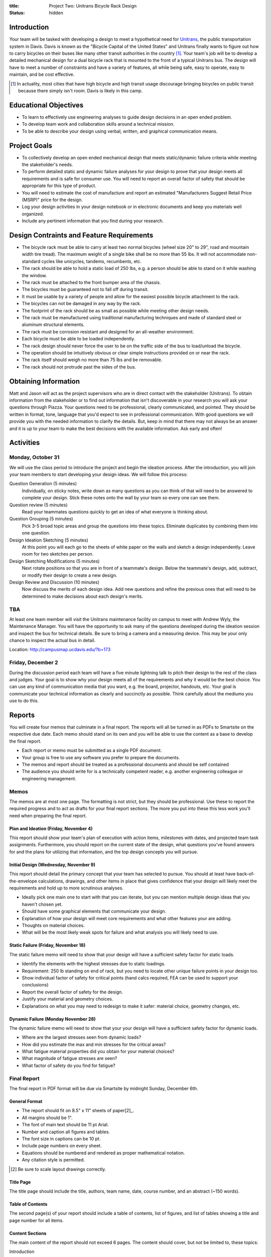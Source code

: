 :title: Project Two: Unitrans Bicycle Rack Design
:status: hidden

Introduction
============

Your team will be tasked with developing a design to meet a hypothetical need
for `Unitrans <http://unitrans.ucdavis.edu>`_, the public transportation system
in Davis. Davis is known as the "Bicycle Capital of the United States" and
Unitrans finally wants to figure out how to carry bicycles on their buses like
many other transit authorities in the country [1]_. Your team's job will be to
develop a detailed mechanical design for a dual bicycle rack that is mounted to
the front of a typical Unitrans bus. The design will have to meet a number of
constraints and have a variety of features, all while being safe, easy to
operate, easy to maintain, and be cost effective.

.. [1] In actuality, most cities that have high bicycle and high transit usage
   discourage bringing bicycles on public transit because there simply isn't
   room. Davis is likely in this camp.

Educational Objectives
======================

- To learn to effectively use engineering analyses to guide design decisions in
  an open ended problem.
- To develop team work and collaboration skills around a technical mission.
- To be able to describe your design using verbal, written, and graphical
  communication means.

Project Goals
=============

- To collectively develop an open ended mechanical design that meets
  static/dynamic failure criteria while meeting the stakeholder's needs.
- To perform detailed static and dynamic failure analyses for your design to
  prove that your design meets all requirements and is safe for consumer use.
  You will need to report an overall factor of safety that should be
  appropriate for this type of product.
- You will need to estimate the cost of manufacture and report an estimated
  "Manufacturers Suggest Retail Price (MSRP)" price for the design.
- Log your design activities in your design notebook or in electronic documents
  and keep you materials well organized.
- Include any pertinent information that you find during your research.

Design Contraints and Feature Requirements
==========================================

- The bicycle rack must be able to carry at least two normal bicycles (wheel
  size 20" to 29", road and mountain width tire tread). The maximum weight of a
  single bike shall be no more than 55 lbs. It will not accommodate
  non-standard cycles like unicycles, tandems, recumbents, etc.
- The rack should be able to hold a static load of 250 lbs, e.g. a person
  should be able to stand on it while washing the window.
- The rack must be attached to the front bumper area of the chassis.
- The bicycles must be guaranteed not to fall off during transit.
- It must be usable by a variety of people and allow for the easiest possible
  bicycle attachment to the rack.
- The bicycles can not be damaged in any way by the rack.
- The footprint of the rack should be as small as possible while meeting other
  design needs.
- The rack must be manufactured using traditional manufacturing techniques and
  made of standard steel or aluminum structural elements.
- The rack must be corrosion resistant and designed for an all-weather
  environment.
- Each bicycle must be able to be loaded independently.
- The rack design should never force the user to be on the traffic side of the
  bus to load/unload the bicycle.
- The operation should be intuitively obvious or clear simple instructions
  provided on or near the rack.
- The rack itself should weigh no more than 75 lbs and be removable.
- The rack should not protrude past the sides of the bus.

Obtaining Information
=====================

Matt and Jason will act as the project supervisors who are in direct contact
with the stakeholder (Unitrans). To obtain information from the stakeholder or
to find out information that isn't discoverable in your research you will ask
your questions through Piazza. Your questions need to be professional, clearly
communicated, and pointed. They should be written in format, tone, language
that you'd expect to see in professional communication. With good questions we
will provide you with the needed information to clarify the details. But, keep
in mind that there may not always be an answer and it is up to your team to
make the best decisions with the available information. Ask early and often!

Activities
==========

Monday, October 31
------------------

We will use the class period to introduce the project and begin the ideation
process. After the introduction, you will join your team members to start
developing your design ideas. We will follow this process:

Question Generation (5 minutes)
   Individually, on sticky notes, write down as many questions as you can think
   of that will need to be answered to complete your design. Stick these notes
   onto the wall by your team so every one can see them.
Question review (5 minutes)
   Read your teammates questions quickly to get an idea of what everyone is
   thinking about.
Question Grouping (5 minutes)
   Pick 3-5 broad topic areas and group the questions into these topics.
   Eliminate duplicates by combining them into one question.
Design Ideation Sketching (5 minutes)
   At this point you will each go to the sheets of white paper on the walls and
   sketch a design independently. Leave room for two sketches per person.
Design Sketching Modifications (5 minutes)
   Next rotate positions so that you are in front of a teammate's design. Below
   the teammate's design, add, subtract, or modify their design to create a new
   design.
Design Review and Discussion (10 minutes)
    Now discuss the merits of each design idea. Add new questions and refine
    the previous ones that will need to be determined to make decisions about
    each design's merits.

TBA
---

At least one team member will visit the Unitrans maintenance facility on campus
to meet with Andrew Wyly, the Maintenance Manager. You will have the
opportunity to ask many of the questions developed during the ideation session
and inspect the bus for technical details. Be sure to bring a camera and a
measuring device. This may be your only chance to inspect the actual bus in
detail.

Location: http://campusmap.ucdavis.edu/?b=173

Friday, December 2
------------------

During the discussion period each team will have a five minute lightning talk
to pitch their design to the rest of the class and judges. Your goal is to show
why your design meets all of the requirements and why it would be the best
choice. You can use any kind of communication media that you want, e.g. the
board, projector, handouts, etc. Your goal is communicate your technical
information as clearly and succinctly as possible. Think carefully about the
mediums you use to do this.

Reports
=======

You will create four memos that culminate in a final report. The reports will
all be turned in as PDFs to Smartsite on the respective due date. Each memo
should stand on its own and you will be able to use the content as a base to
develop the final report.

- Each report or memo must be submitted as a single PDF document.
- Your group is free to use any software you prefer to prepare the documents.
- The memos and report should be treated as a professional documents and should
  be self contained
- The audience you should write for is a technically competent reader, e.g.
  another engineering colleague or engineering management.

Memos
-----

The memos are at most one page. The formatting is not strict, but they should
be professional. Use these to report the required progress and to act as drafts
for your final report sections. The more you put into these this less work
you'll need when preparing the final report.

Plan and Ideation (Friday, November 4)
~~~~~~~~~~~~~~~~~~~~~~~~~~~~~~~~~~~~~~

This report should show your team's plan of execution with action items,
milestones with dates, and projected team task assignments. Furthermore, you
should report on the current state of the design, what questions you've found
answers for and the plans for utilizing that information, and the top design
concepts you will pursue.

Initial Design (Wednesday, November 9)
~~~~~~~~~~~~~~~~~~~~~~~~~~~~~~~~~~~~~~

This report should detail the primary concept that your team has selected to
pursue. You should at least have back-of-the-envelope calculations, drawings,
and other items in place that gives confidence that your design will likely
meet the requirements and hold up to more scrutinous analyses.

- Ideally pick one main one to start with that you can iterate, but you can
  mention multiple design ideas that you haven't chosen yet.
- Should have some graphical elements that communicate your design.
- Explanation of how your design will meet core requirements and what other
  features your are adding.
- Thoughts on material choices.
- What will be the most likely weak spots for failure and what analysis you
  will likely need to use.

Static Failure (Friday, November 18)
~~~~~~~~~~~~~~~~~~~~~~~~~~~~~~~~~~~~

The static failure memo will need to show that your design will have a
sufficient safety factor for static loads.

- Identify the elements with the highest stresses due to static loadings.
- Requirement: 250 lb standing on end of rack, but you need to locate other
  unique failure points in your design too.
- Show individual factor of safety for critical points (hand calcs required,
  FEA can be used to support your conclusions)
- Report the overall factor of safety for the design.
- Justify your material and geometry choices.
- Explanations on what you may need to redesign to make it safer: material
  choice, geometry changes, etc.

Dynamic Failure (Monday November 28)
~~~~~~~~~~~~~~~~~~~~~~~~~~~~~~~~~~~~

The dynamic failure memo will need to show that your your design will have a
sufficient safety factor for dynamic loads.

- Where are the largest stresses seen from dynamic loads?
- How did you estimate the max and min stresses for the critical areas?
- What fatigue material properties did you obtain for your material choices?
- What magnitude of fatigue stresses are seen?
- What factor of safety do you find for fatigue?

Final Report
------------

The final report in PDF format will be due via Smartsite by midnight Sunday,
December 6th.

General Format
~~~~~~~~~~~~~~

- The report should fit on 8.5" x 11" sheets of paper[2]_.
- All margins should be 1".
- The font of main text should be 11 pt Arial.
- Number and caption all figures and tables.
- The font size in captions can be 10 pt.
- Include page numbers on every sheet.
- Equations should be numbered and rendered as proper mathematical notation.
- Any citation style is permitted.

.. [2] Be sure to scale layout drawings correctly.

Title Page
~~~~~~~~~~

The title page should include the title, authors, team name, date, course
number, and an abstract (~150 words).

Table of Contents
~~~~~~~~~~~~~~~~~

The second page(s) of your report should include a table of contents, list of
figures, and list of tables showing a title and page number for all items.

Content Sections
~~~~~~~~~~~~~~~~

The main content of the report should not exceed 6 pages. The content should
cover, but not be limited to, these topics:

Introduction
   Provide the reader with the premise and motivation along with describing
   what the reader should expect to learn by reading the report.
Design Description
   This should provide a description of the design need, concept, operation,
   weaknesses/strengths, etc.
Analysis
   This section should explain the results of the analyses you used to ensure
   your design meets the constraints and requirements.
Manufacturing
   This section should provide the estimates and explanations of
   manufacturability including costs.
Conclusion
   The conclusion should wrap up your paper and can mention lessons learned and
   ideas for the future.

References
~~~~~~~~~~

All text and materials in the paper that were not created by your team must be
cited here. Be sure to up-hold copyright laws on any included material. Use any
citation style that you prefer that fully communicates the reference.

Appendices
~~~~~~~~~~

The appendices can be any length and contain details that don't belong in the
main text. This should include layout drawings, 3D renderings, detailed
calculations, big tables, etc. Basically, anything that takes attention away
from the main points but provides the details that back them up should go in
the appendices.

Lightning Talk
==============

Your team will have 5 minutes to pitch your design. The talk will be followed
by 1 minute of questions while the next team sets up. The intended audience for
your pitch will be engineering management and a potential purchaser of the
product, so adjust your content appropriately. You should touch on the design
features, analyses for failure, manufacturing and cost, etc.

Suggestion:

- Make ten slides that will be shown for 30 seconds each (each team member
  makes 2-3 slides).
- Each slide has an accompanying script that focuses on the main points.
- Pick one person to deliver the talk.

Notes

- We will be very strict with time. You will be cut off at 5 minutes!
- Can use visuals: doc camera, board, projector
- It takes more time than you expect to make it concise!
- Your grade will come from the three judges.
- The best talk, based on class vote, will get a prize!

- https://en.wikipedia.org/wiki/Lightning_talk
- `Giving a good lightning talk <http://software.ac.uk/home/cw11/giving-good-lightning-talk>`_
- `16 ways to prepare for a lightning talk <http://www.semrush.com/blog/16-ways-to-prepare-for-a-lightning-talk/>`_
- Search for "Lightning Talk" to find many other resources.

Grading
=======

The individual grade for the final project will be broken up as such:

======================  ===
Plan Memo               5%
Initial Memo            5%
Static Failure Memo     5%
Dynamic Failure Memo    5%
Peer Evaluations        10%
Lightning Talk          10%
Final Report            60%
======================  ===

Sample grading items
--------------------

- overall geometry and configuration
- load analysis
- determination of critical load areas
- maximum stress locations
- cross-sectional geometry
- material selection
- design theory selection and justification
- selection of safety factor
- design theory application
- manufacturing and assembly
- constraints achieved
- suggestions on how to improve the design
- suggestions on how to improve the validation of the design
- written and graphical design communication
- team work
- utilization of tools and theory from your courses
- deflection analysis
